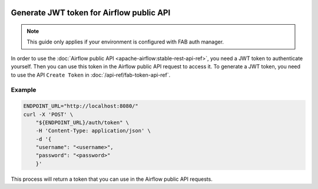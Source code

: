  .. Licensed to the Apache Software Foundation (ASF) under one
    or more contributor license agreements.  See the NOTICE file
    distributed with this work for additional information
    regarding copyright ownership.  The ASF licenses this file
    to you under the Apache License, Version 2.0 (the
    "License"); you may not use this file except in compliance
    with the License.  You may obtain a copy of the License at

 ..   http://www.apache.org/licenses/LICENSE-2.0

 .. Unless required by applicable law or agreed to in writing,
    software distributed under the License is distributed on an
    "AS IS" BASIS, WITHOUT WARRANTIES OR CONDITIONS OF ANY
    KIND, either express or implied.  See the License for the
    specific language governing permissions and limitations
    under the License.

Generate JWT token for Airflow public API
=========================================

.. note::
    This guide only applies if your environment is configured with FAB auth manager.

In order to use the :doc:`Airflow public API <apache-airflow:stable-rest-api-ref>`, you need a JWT token to authenticate yourself.
Then you can use this token in the Airflow public API request to access it.
To generate a JWT token, you need to use the API ``Create Token`` in :doc:`/api-ref/fab-token-api-ref`.

Example
'''''''

.. code-block:: bash

    ENDPOINT_URL="http://localhost:8080/"
    curl -X 'POST' \
        "${ENDPOINT_URL}/auth/token" \
        -H 'Content-Type: application/json' \
        -d '{
        "username": "<username>",
        "password": "<password>"
        }'

This process will return a token that you can use in the Airflow public API requests.
